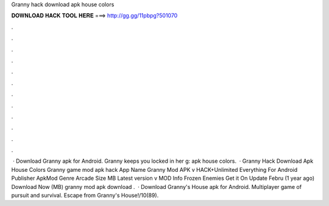 Granny hack download apk house colors

𝐃𝐎𝐖𝐍𝐋𝐎𝐀𝐃 𝐇𝐀𝐂𝐊 𝐓𝐎𝐎𝐋 𝐇𝐄𝐑𝐄 ===> http://gg.gg/11pbpg?501070

.

.

.

.

.

.

.

.

.

.

.

.

 · Download Granny apk for Android. Granny keeps you locked in her g: apk house colors.  · Granny Hack Download Apk House Colors Granny game mod apk hack App Name Granny Mod APK v HACK+Unlimited Everything For Android Publisher ApkMod Genre Arcade Size MB Latest version v MOD Info Frozen Enemies Get it On Update Febru (1 year ago) Download Now (MB) granny mod apk download .  · Download Granny's House apk for Android. Multiplayer game of pursuit and survival. Escape from Granny's House!/10(89).